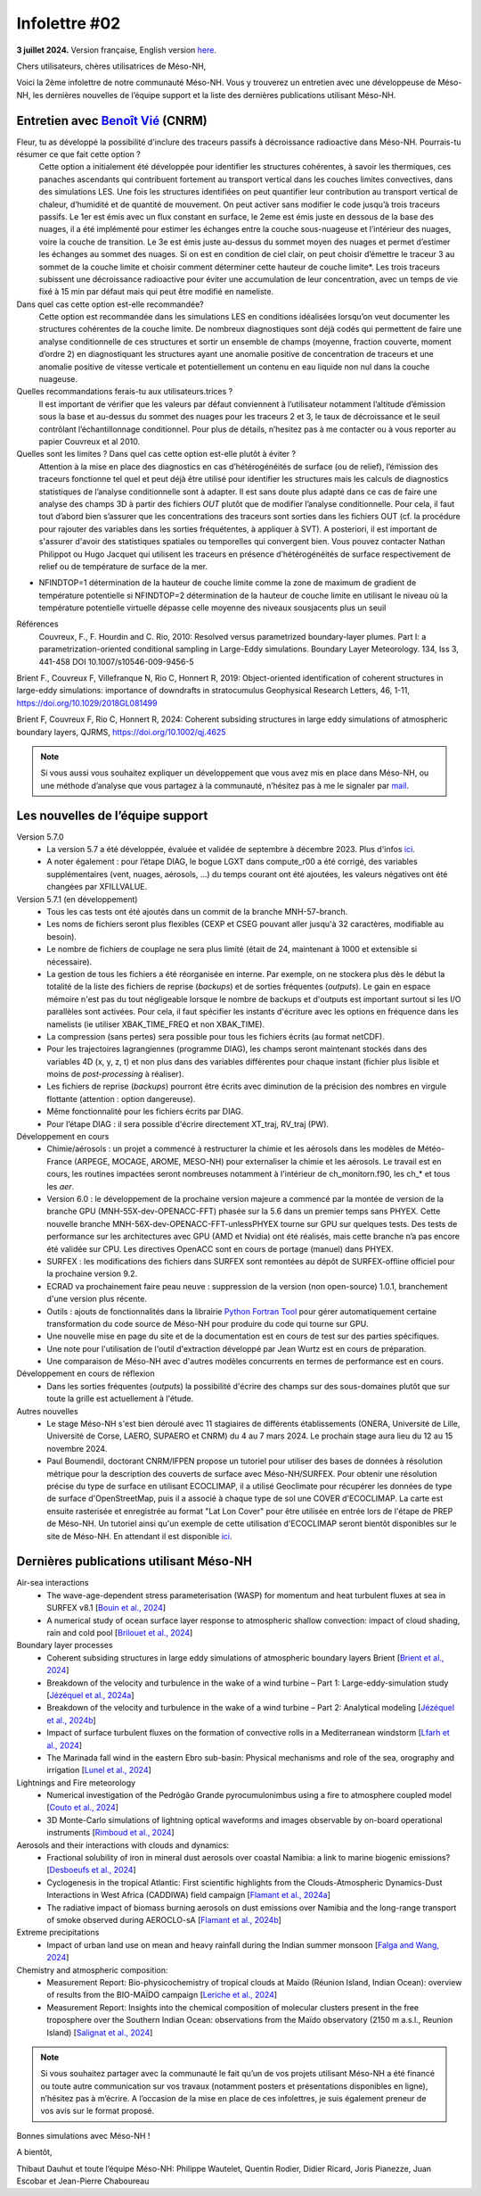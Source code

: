 Infolettre #02
================================================

**3 juillet 2024.** Version française, English version `here <newsletter_01_english.html>`_.

 

Chers utilisateurs, chères utilisatrices de Méso-NH,

Voici la 2ème infolettre de notre communauté Méso-NH. Vous y trouverez un entretien avec une développeuse de Méso-NH, les dernières nouvelles de l’équipe support et la liste des dernières publications utilisant Méso-NH.

Entretien avec `Benoît Vié <mailto:benoit.vie@meteo.fr>`_ (CNRM)
*****************************************************************

.. image:: photo_bv.jpg
  :width: 300

Fleur, tu as développé la possibilité d'inclure des traceurs passifs à décroissance radioactive dans Méso-NH. Pourrais-tu résumer ce que fait cette option ?
  Cette option a initialement été développée pour identifier les structures cohérentes, à savoir les thermiques, ces panaches ascendants qui contribuent fortement au transport vertical dans les couches limites convectives, dans des simulations LES. Une fois les structures identifiées on peut quantifier leur contribution au transport vertical de chaleur, d’humidité et de quantité de mouvement.
  On peut activer sans modifier le code jusqu’à trois traceurs passifs. Le 1er est émis avec un flux constant en surface, le 2eme est émis juste en dessous de la base des nuages, il a été implémenté pour estimer les échanges entre la couche sous-nuageuse et l’intérieur des nuages, voire la couche de transition. Le 3e est émis juste au-dessus du sommet moyen des nuages et permet d’estimer les échanges au sommet des nuages. Si on est en condition de ciel clair, on peut choisir d’émettre le traceur 3 au sommet de la couche limite et choisir comment déterminer cette hauteur de couche limite*. Les trois traceurs subissent une décroissance radioactive pour éviter une accumulation de leur concentration, avec un temps de vie fixé à 15 min par défaut mais qui peut être modifié en nameliste. 

Dans quel cas cette option est-elle recommandée?
  Cette option est recommandée dans les simulations LES en conditions idéalisées lorsqu’on veut documenter les structures cohérentes de la couche limite. De nombreux diagnostiques sont déjà codés qui permettent de faire une analyse conditionnelle de ces structures et sortir un ensemble de champs (moyenne, fraction couverte, moment d’ordre 2) en diagnostiquant les structures ayant une anomalie positive de concentration de traceurs et une anomalie positive de vitesse verticale et potentiellement un contenu en eau liquide non nul dans la couche nuageuse.

Quelles recommandations ferais-tu aux utilisateurs.trices ?
  Il est important de vérifier que les valeurs par défaut conviennent à l’utilisateur notamment  l’altitude d’émission sous la base et au-dessus du sommet des nuages pour les traceurs 2 et 3, le taux de décroissance et le seuil contrôlant l’échantillonnage conditionnel. Pour plus de détails, n’hesitez pas à me contacter ou à vous reporter au papier Couvreux et al 2010.

Quelles sont les limites ? Dans quel cas cette option est-elle plutôt à éviter ? 
  Attention à la mise en place des diagnostics en cas d’hétérogénéités de surface (ou de relief), l’émission des traceurs fonctionne tel quel et peut déjà être utilisé pour identifier les structures mais les calculs de diagnostics statistiques de l’analyse conditionnelle sont à adapter. Il est sans doute plus adapté dans ce cas de faire une analyse des champs 3D à partir des fichiers *OUT* plutôt que de modifier l’analyse conditionnelle. Pour cela, il faut tout d’abord bien s’assurer que les concentrations des traceurs sont sorties dans les fichiers OUT (cf. la procédure pour rajouter des variables dans les sorties fréquétentes, à appliquer à SVT). A posteriori, il est important de s'assurer d'avoir des statistiques spatiales ou temporelles qui convergent bien. Vous pouvez contacter Nathan Philippot ou Hugo Jacquet qui utilisent les traceurs  en présence d’hétérogénéités de surface respectivement de relief ou de température de surface de la mer.

*
  NFINDTOP=1 détermination de la hauteur de couche limite comme la zone de maximum de gradient de température potentielle si NFINDTOP=2 détermination de la hauteur de couche limite en utilisant le niveau où la température potentielle virtuelle dépasse celle moyenne des niveaux sousjacents plus un seuil

Références
  Couvreux, F., F. Hourdin and C. Rio, 2010: Resolved versus parametrized boundary-layer plumes. Part I: a parametrization-oriented conditional sampling in Large-Eddy simulations. Boundary Layer Meteorology. 134, Iss 3, 441-458 DOI 10.1007/s10546-009-9456-5

Brient F., Couvreux F, Villefranque N, Rio C, Honnert R, 2019: Object-oriented identification of coherent structures in large-eddy simulations: importance of downdrafts in stratocumulus Geophysical Research Letters, 46, 1-11, https://doi.org/10.1029/2018GL081499

Brient F, Couvreux F, Rio C, Honnert R, 2024: Coherent subsiding structures in large eddy simulations of atmospheric boundary layers,  QJRMS, https://doi.org/10.1002/qj.4625

.. note::

   Si vous aussi vous souhaitez expliquer un développement que vous avez mis en place dans Méso-NH, ou une méthode d’analyse que vous partagez à la communauté, n’hésitez pas à me le signaler par `mail <mailto:thibaut.dauhut@aero.obs-mip.fr>`_.

Les nouvelles de l’équipe support
***********************************

Version 5.7.0
  - La version 5.7 a été développée, évaluée et validée de septembre à décembre 2023. Plus d'infos `ici <http://mesonh.aero.obs-mip.fr/mesonh57/BooksAndGuides?action=AttachFile&do=view&target=update_from_masdev56_to_570.pdf>`_. 
  - A noter également : pour l’étape DIAG, le bogue LGXT dans compute_r00 a été corrigé, des variables supplémentaires (vent, nuages, aérosols, …) du temps courant ont été ajoutées, les valeurs négatives ont été changées par XFILLVALUE.

Version 5.7.1 (en développement)
  - Tous les cas tests ont été ajoutés dans un commit de la branche MNH-57-branch.
  - Les noms de fichiers seront plus flexibles (CEXP et CSEG pouvant aller jusqu'à 32 caractères, modifiable au besoin).
  - Le nombre de fichiers de couplage ne sera plus limité (était de 24, maintenant à 1000 et extensible si nécessaire).
  - La gestion de tous les fichiers a été réorganisée en interne. Par exemple, on ne stockera plus dès le début la totalité de la liste des fichiers de reprise (*backups*) et de sorties fréquentes (*outputs*). Le gain en espace mémoire n'est pas du tout négligeable lorsque le nombre de backups et d'outputs est important surtout si les I/O parallèles sont activées. Pour cela, il faut spécifier les instants d'écriture avec les options en fréquence dans les namelists (ie utiliser XBAK_TIME_FREQ et non XBAK_TIME).
  - La compression (sans pertes) sera possible pour tous les fichiers écrits (au format netCDF).
  - Pour les trajectoires lagrangiennes (programme DIAG), les champs seront maintenant stockés dans des variables 4D (x, y, z, t) et non plus dans des variables différentes pour chaque instant (fichier plus lisible et moins de *post-processing* à réaliser).
  - Les fichiers de reprise (*backups*) pourront être écrits avec diminution de la précision des nombres en virgule flottante (attention : option dangereuse).
  - Même fonctionnalité pour les fichiers écrits par DIAG.
  - Pour l’étape DIAG : il sera possible d'écrire directement XT_traj, RV_traj (PW).

Développement en cours
  - Chimie/aérosols : un projet a commencé à restructurer la chimie et les aérosols dans les modèles de Météo-France (ARPEGE, MOCAGE, AROME, MESO-NH) pour externaliser la chimie et les aérosols. Le travail est en cours, les routines impactées seront nombreuses notamment à l'intérieur de ch_monitorn.f90, les ch_* et tous les *aer*.
  - Version 6.0 : le développement de la prochaine version majeure a commencé par la montée de version de la branche GPU (MNH-55X-dev-OPENACC-FFT) phasée sur la 5.6 dans un premier temps sans PHYEX. Cette nouvelle branche MNH-56X-dev-OPENACC-FFT-unlessPHYEX tourne sur GPU sur quelques tests. Des tests de performance sur les architectures avec GPU (AMD et Nvidia) ont été réalisés, mais cette branche n’a pas encore été validée sur CPU. Les directives OpenACC sont en cours de portage (manuel) dans PHYEX.
  - SURFEX :  les modifications des fichiers dans SURFEX sont remontées au dépôt de SURFEX-offline officiel pour la prochaine version 9.2.
  - ECRAD va prochainement faire peau neuve : suppression de la version (non open-source) 1.0.1, branchement d'une version plus récente.
  - Outils : ajouts de fonctionnalités dans la librairie `Python Fortran Tool <https://github.com/UMR-CNRM/pyft>`_ pour gérer automatiquement certaine transformation du code source de Méso-NH pour produire du code qui tourne sur GPU.
  - Une nouvelle mise en page du site et de la documentation est en cours de test sur des parties spécifiques.
  - Une note pour l'utilisation de l'outil d'extraction développé par Jean Wurtz est en cours de préparation.
  - Une comparaison de Méso-NH avec d'autres modèles concurrents en termes de performance est en cours.

Développement en cours de réflexion
  - Dans les sorties fréquentes (*outputs*) la possibilité d'écrire des champs sur des sous-domaines plutôt que sur toute la grille est actuellement à l'étude.

Autres nouvelles
  - Le stage Méso-NH s'est bien déroulé avec 11 stagiaires de différents établissements (ONERA, Université de Lille, Université de Corse, LAERO, SUPAERO et CNRM) du 4 au 7 mars 2024. Le prochain stage aura lieu du 12 au 15 novembre 2024.
  - Paul Boumendil, doctorant CNRM/IFPEN propose un tutoriel pour utiliser des bases de données à résolution métrique pour la description des couverts de surface avec Méso-NH/SURFEX. Pour obtenir une résolution précise du type de surface en utilisant ECOCLIMAP, il a utilisé Geoclimate pour récupérer les données de type de surface d'OpenStreetMap, puis il a associé à chaque type de sol une COVER d'ECOCLIMAP. La carte est ensuite rasterisée et enregistrée au format "Lat Lon Cover" pour être utilisée en entrée lors de l'étape de PREP de Méso-NH. Un tutoriel ainsi qu'un exemple de cette utilisation d'ECOCLIMAP seront bientôt disponibles sur le site de Méso-NH. En attendant il est disponible `ici <https://github.com/QuentinRodier/tuto-MNH-HighResCover/blob/main/Tutorial.ipynb>`_.


Dernières publications utilisant Méso-NH
****************************************************************************************

Air-sea interactions
  - The wave-age-dependent stress parameterisation (WASP) for momentum and heat turbulent fluxes at sea in SURFEX v8.1 [`Bouin et al., 2024 <https://doi.org/10.5194/gmd-17-117-2024>`_]
  - A numerical study of ocean surface layer response to atmospheric shallow convection: impact of cloud shading, rain and cold pool [`Brilouet et al., 2024 <https://doi.org/10.1002/qj.4651>`_]

Boundary layer processes
  - Coherent subsiding structures in large eddy simulations of atmospheric boundary layers Brient [`Brient et al., 2024 <https://doi.org/10.1002/qj.4625>`_]
  - Breakdown of the velocity and turbulence in the wake of a wind turbine – Part 1: Large-eddy-simulation study [`Jézéquel et al., 2024a <https://doi.org/10.5194/wes-9-97-2024>`_]
  - Breakdown of the velocity and turbulence in the wake of a wind turbine – Part 2: Analytical modeling [`Jézéquel et al., 2024b <https://doi.org/10.5194/wes-9-119-2024>`_]
  - Impact of surface turbulent fluxes on the formation of convective rolls in a Mediterranean windstorm [`Lfarh et al., 2024 <https://doi.org/10.22541/essoar.169774560.07703883/v1>`_]
  - The Marinada fall wind in the eastern Ebro sub-basin: Physical mechanisms and role of the sea, orography and irrigation [`Lunel et al., 2024 <http://dx.doi.org/10.5194/egusphere-2024-495>`_]

Lightnings and Fire meteorology
  - Numerical investigation of the Pedrógão Grande pyrocumulonimbus using a fire to atmosphere coupled model [`Couto et al., 2024 <https://doi.org/10.1016/j.atmosres.2024.107223>`_]
  - 3D Monte-Carlo simulations of lightning optical waveforms and images observable by on-board operational instruments [`Rimboud et al., 2024 <http://dx.doi.org/10.1016/j.jqsrt.2024.108950>`_]

Aerosols and their interactions with clouds and dynamics:
  - Fractional solubility of iron in mineral dust aerosols over coastal Namibia: a link to marine biogenic emissions? [`Desboeufs et al., 2024 <https://doi.org/10.5194/acp-24-1525-2024>`_]
  - Cyclogenesis in the tropical Atlantic: First scientific highlights from the Clouds-Atmospheric Dynamics-Dust Interactions in West Africa (CADDIWA) field campaign [`Flamant et al., 2024a <https://doi.org/10.1175/BAMS-D-23-0230.1>`_]
  - The radiative impact of biomass burning aerosols on dust emissions over Namibia and the long-range transport of smoke observed during AEROCLO-sA [`Flamant et al., 2024b <https://doi.org/10.5194/egusphere-2023-2371>`_]

Extreme precipitations
  - Impact of urban land use on mean and heavy rainfall during the Indian summer monsoon [`Falga and Wang, 2024 <https://doi.org/10.5194/acp-24-631-2024>`_]

Chemistry and atmospheric composition:
  - Measurement Report: Bio-physicochemistry of tropical clouds at Maïdo (Réunion Island, Indian Ocean): overview of results from the BIO-MAÏDO campaign [`Leriche et al., 2024 <https://doi.org/10.5194/egusphere-2023-1362>`_]
  - Measurement Report: Insights into the chemical composition of molecular clusters present in the free troposphere over the Southern Indian Ocean: observations from the Maïdo observatory (2150 m a.s.l., Reunion Island) [`Salignat et al., 2024 <https://doi.org/10.5194/acp-24-3785-2024>`_]

.. note::

   Si vous souhaitez partager avec la communauté le fait qu’un de vos projets utilisant Méso-NH a été financé ou toute autre communication sur vos travaux (notamment posters et présentations disponibles en ligne), n’hésitez pas à m’écrire. A l’occasion de la mise en place de ces infolettres, je suis également preneur de vos avis sur le format proposé.

Bonnes simulations avec Méso-NH !

A bientôt,

Thibaut Dauhut et toute l’équipe Méso-NH: Philippe Wautelet, Quentin Rodier, Didier Ricard, Joris Pianezze, Juan Escobar et Jean-Pierre Chaboureau
